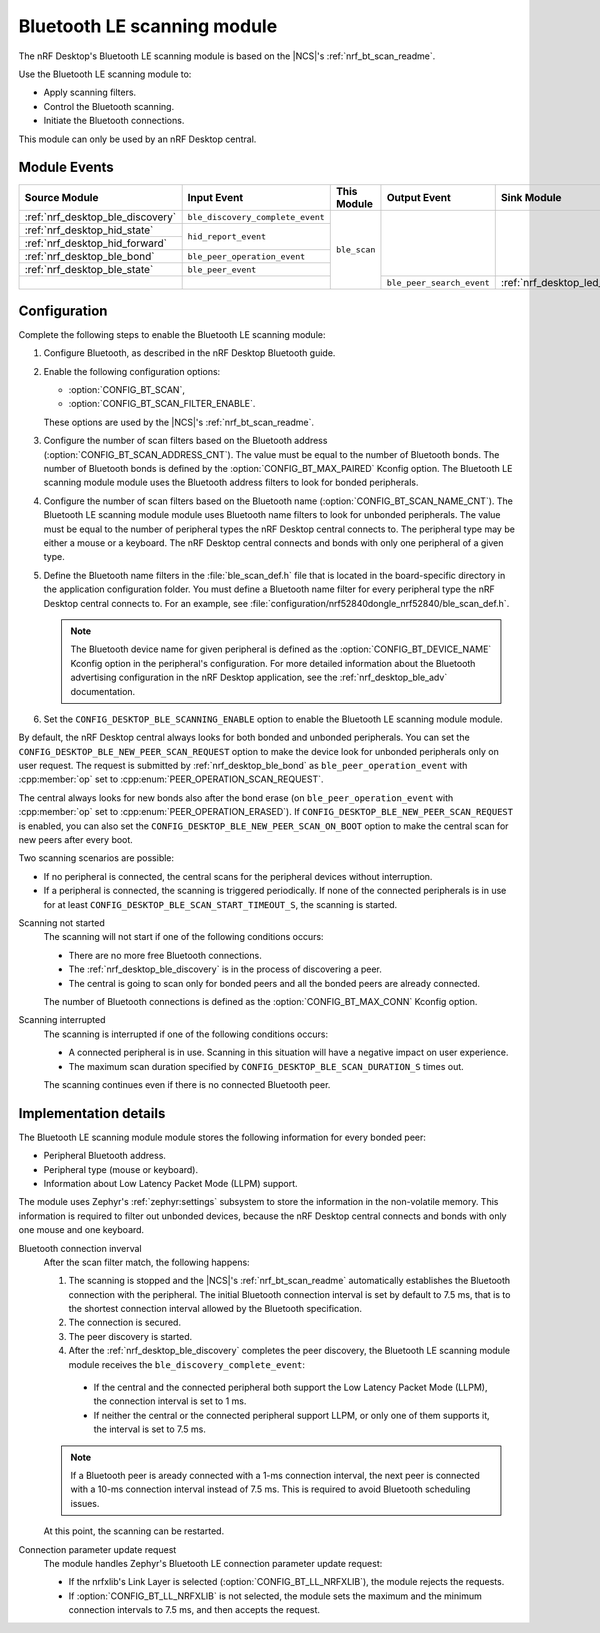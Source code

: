 .. _nrf_desktop_ble_scan:

Bluetooth LE scanning module
############################

The nRF Desktop's |ble_scan| is based on the |NCS|'s :ref:`nrf_bt_scan_readme`.

Use the |ble_scan| to:

* Apply scanning filters.
* Control the Bluetooth scanning.
* Initiate the Bluetooth connections.

This module can only be used by an nRF Desktop central.

Module Events
*************

+-----------------------------------------------+----------------------------------+--------------+---------------------------+---------------------------------------------+
| Source Module                                 | Input Event                      | This Module  | Output Event              | Sink Module                                 |
+===============================================+==================================+==============+===========================+=============================================+
| :ref:`nrf_desktop_ble_discovery`              | ``ble_discovery_complete_event`` | ``ble_scan`` |                           |                                             |
+-----------------------------------------------+----------------------------------+              |                           |                                             |
| :ref:`nrf_desktop_hid_state`                  | ``hid_report_event``             |              |                           |                                             |
+-----------------------------------------------+                                  |              |                           |                                             |
| :ref:`nrf_desktop_hid_forward`                |                                  |              |                           |                                             |
+-----------------------------------------------+----------------------------------+              |                           |                                             |
| :ref:`nrf_desktop_ble_bond`                   | ``ble_peer_operation_event``     |              |                           |                                             |
+-----------------------------------------------+----------------------------------+              |                           |                                             |
| :ref:`nrf_desktop_ble_state`                  | ``ble_peer_event``               |              |                           |                                             |
+-----------------------------------------------+----------------------------------+              +---------------------------+---------------------------------------------+
|                                               |                                  |              | ``ble_peer_search_event`` | :ref:`nrf_desktop_led_state`                |
+-----------------------------------------------+----------------------------------+--------------+---------------------------+---------------------------------------------+

Configuration
*************

Complete the following steps to enable the |ble_scan|:

1. Configure Bluetooth, as described in the nRF Desktop Bluetooth guide.
#. Enable the following configuration options:

   * :option:`CONFIG_BT_SCAN`,
   * :option:`CONFIG_BT_SCAN_FILTER_ENABLE`.

   These options are used by the |NCS|'s :ref:`nrf_bt_scan_readme`.
#. Configure the number of scan filters based on the Bluetooth address (:option:`CONFIG_BT_SCAN_ADDRESS_CNT`).
   The value must be equal to the number of Bluetooth bonds.
   The number of Bluetooth bonds is defined by the :option:`CONFIG_BT_MAX_PAIRED` Kconfig option.
   The |ble_scan| module uses the Bluetooth address filters to look for bonded peripherals.
#. Configure the number of scan filters based on the Bluetooth name (:option:`CONFIG_BT_SCAN_NAME_CNT`).
   The |ble_scan| module uses Bluetooth name filters to look for unbonded peripherals.
   The value must be equal to the number of peripheral types the nRF Desktop central connects to.
   The peripheral type may be either a mouse or a keyboard.
   The nRF Desktop central connects and bonds with only one peripheral of a given type.
#. Define the Bluetooth name filters in the :file:`ble_scan_def.h` file that is located in the board-specific directory in the application configuration folder.
   You must define a Bluetooth name filter for every peripheral type the nRF Desktop central connects to.
   For an example, see :file:`configuration/nrf52840dongle_nrf52840/ble_scan_def.h`.

   .. note::
      The Bluetooth device name for given peripheral is defined as the :option:`CONFIG_BT_DEVICE_NAME` Kconfig option in the peripheral's configuration.
      For more detailed information about the Bluetooth advertising configuration in the nRF Desktop application, see the :ref:`nrf_desktop_ble_adv` documentation.

#. Set the ``CONFIG_DESKTOP_BLE_SCANNING_ENABLE`` option to enable the |ble_scan| module.

By default, the nRF Desktop central always looks for both bonded and unbonded peripherals.
You can set the ``CONFIG_DESKTOP_BLE_NEW_PEER_SCAN_REQUEST`` option to make the device look for unbonded peripherals only on user request.
The request is submitted by :ref:`nrf_desktop_ble_bond` as ``ble_peer_operation_event`` with :cpp:member:`op` set to :cpp:enum:`PEER_OPERATION_SCAN_REQUEST`.

The central always looks for new bonds also after the bond erase (on ``ble_peer_operation_event`` with :cpp:member:`op` set to :cpp:enum:`PEER_OPERATION_ERASED`).
If ``CONFIG_DESKTOP_BLE_NEW_PEER_SCAN_REQUEST`` is enabled, you can also set the ``CONFIG_DESKTOP_BLE_NEW_PEER_SCAN_ON_BOOT`` option to make the central scan for new peers after every boot.

Two scanning scenarios are possible:

* If no peripheral is connected, the central scans for the peripheral devices without interruption.
* If a peripheral is connected, the scanning is triggered periodically.
  If none of the connected peripherals is in use for at least ``CONFIG_DESKTOP_BLE_SCAN_START_TIMEOUT_S``, the scanning is started.

Scanning not started
    The scanning will not start if one of the following conditions occurs:

    * There are no more free Bluetooth connections.
    * The :ref:`nrf_desktop_ble_discovery` is in the process of discovering a peer.
    * The central is going to scan only for bonded peers and all the bonded peers are already connected.

    The number of Bluetooth connections is defined as the :option:`CONFIG_BT_MAX_CONN` Kconfig option.

Scanning interrupted
    The scanning is interrupted if one of the following conditions occurs:

    * A connected peripheral is in use.
      Scanning in this situation will have a negative impact on user experience.
    * The maximum scan duration specified by ``CONFIG_DESKTOP_BLE_SCAN_DURATION_S`` times out.

    The scanning continues even if there is no connected Bluetooth peer.

Implementation details
**********************

The |ble_scan| module stores the following information for every bonded peer:

* Peripheral Bluetooth address.
* Peripheral type (mouse or keyboard).
* Information about Low Latency Packet Mode (LLPM) support.

The module uses Zephyr's :ref:`zephyr:settings` subsystem to store the information in the non-volatile memory.
This information is required to filter out unbonded devices, because the nRF Desktop central connects and bonds with only one mouse and one keyboard.

Bluetooth connection inverval
   After the scan filter match, the following happens:

   1. The scanning is stopped and the |NCS|'s :ref:`nrf_bt_scan_readme` automatically establishes the Bluetooth connection with the peripheral.
      The initial Bluetooth connection interval is set by default to 7.5 ms, that is to the shortest connection interval allowed by the Bluetooth specification.
   #. The connection is secured.
   #. The peer discovery is started.
   #. After the :ref:`nrf_desktop_ble_discovery` completes the peer discovery, the |ble_scan| module receives the ``ble_discovery_complete_event``:

     * If the central and the connected peripheral both support the Low Latency Packet Mode (LLPM), the connection interval is set to 1 ms.
     * If neither the central or the connected peripheral support LLPM, or only one of them supports it, the interval is set to 7.5 ms.

   .. note::
      If a Bluetooth peer is aready connected with a 1-ms connection interval, the next peer is connected with a 10-ms connection interval instead of 7.5 ms.
      This is required to avoid Bluetooth scheduling issues.

   At this point, the scanning can be restarted.

Connection parameter update request
   The module handles Zephyr's Bluetooth LE connection parameter update request:

   * If the nrfxlib's Link Layer is selected (:option:`CONFIG_BT_LL_NRFXLIB`), the module rejects the requests.
   * If :option:`CONFIG_BT_LL_NRFXLIB` is not selected, the module sets the maximum and the minimum connection intervals to 7.5 ms, and then accepts the request.

.. |ble_scan| replace:: Bluetooth LE scanning module

